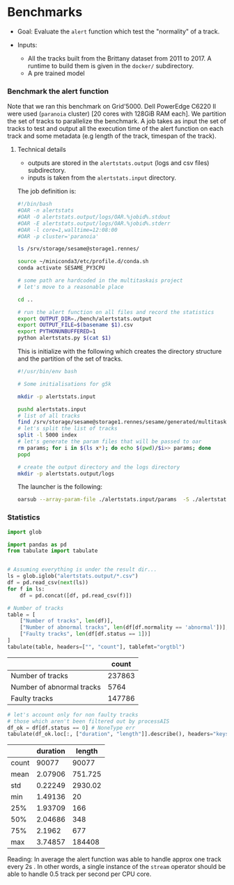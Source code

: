 * Benchmarks
- Goal: Evaluate the ~alert~ function which test the "normality" of a track.

- Inputs:
  + All the tracks built from the Brittany dataset from 2011 to 2017.
    A runtime to build them is given in the ~docker/~ subdirectory.
  + A pre trained model

*** Benchmark the alert function

    Note that we ran this benchmark on Grid'5000. Dell PowerEdge C6220 II were
    used (~paranoia~ cluster) [20 cores with 128GiB RAM each]. We partition the
    set of tracks to parallelize the benchmark. A job takes as input the set of
    tracks to test and output all the execution time of the alert function on
    each track and some metadata (e.g length of the track, timespan of the
    track).

**** Technical details

    - outputs are stored in the ~alertstats.output~ (logs and csv
      files) subdirectory.
    - inputs is taken from the ~alertstats.input~ directory.

    The job definition is:
    #+BEGIN_SRC bash :tangle alertstats.oar
    #!/bin/bash
    #OAR -n alertstats
    #OAR -O alertstats.output/logs/OAR.%jobid%.stdout
    #OAR -E alertstats.output/logs/OAR.%jobid%.stderr
    #OAR -l core=1,walltime=12:08:00
    #OAR -p cluster='paranoia'

    ls /srv/storage/sesame@storage1.rennes/

    source ~/miniconda3/etc/profile.d/conda.sh
    conda activate SESAME_PY3CPU

    # some path are hardcoded in the multitaskais project
    # let's move to a reasonable place

    cd ..

    # run the alert function on all files and record the statistics
    export OUTPUT_DIR=./bench/alertstats.output
    export OUTPUT_FILE=$(basename $1).csv
    export PYTHONUNBUFFERED=1
    python alertstats.py $(cat $1)
    #+END_SRC

    This is initialize with the following which creates the directory structure
    and the partition of the set of tracks.

    #+BEGIN_SRC bash :tangle init.sh
    #!/usr/bin/env bash

    # Some initialisations for g5k

    mkdir -p alertstats.input

    pushd alertstats.input
    # list of all tracks
    find /srv/storage/sesame@storage1.rennes/sesame/generated/multitaskais/tracks/ -type f > index
    # let's split the list of tracks
    split -l 5000 index
    # let's generate the param files that will be passed to oar
    rm params; for i in $(ls x*); do echo $(pwd)/$i>> params; done
    popd

    # create the output directory and the logs directory
    mkdir -p alertstats.output/logs
    #+END_SRC

    The launcher is the following:
    #+BEGIN_SRC bash
    oarsub --array-param-file ./alertstats.input/params  -S ./alertstats.oar
    #+END_SRC

*** Statistics
    #+BEGIN_SRC python :results raw :session plop
import glob

import pandas as pd
from tabulate import tabulate


# Assuming everything is under the result dir...
ls = glob.iglob("alertstats.output/*.csv")
df = pd.read_csv(next(ls))
for f in ls:
    df = pd.concat([df, pd.read_csv(f)])

# Number of tracks
table = [
    ["Number of tracks", len(df)],
    ["Number of abnormal tracks", len(df[df.normality == 'abnormal'])],
    ["Faulty tracks", len(df[df.status == 1])]
]
tabulate(table, headers=["", "count"], tablefmt="orgtbl")
    #+END_SRC

    #+RESULTS:
    |                           |  count |
    |---------------------------+--------|
    | Number of tracks          | 237863 |
    | Number of abnormal tracks |   5764 |
    | Faulty tracks             | 147786 |


    #+BEGIN_SRC python :results raw :session plop
# let's account only for non faulty tracks
# those which aren't been filtered out by processAIS
df_ok = df[df.status == 0] # NoneType err
tabulate(df_ok.loc[:, ["duration", "length"]].describe(), headers="keys", tablefmt="orgtbl")
    #+END_SRC

    #+RESULTS:
    |       | duration |  length |
    |-------+----------+---------|
    | count |    90077 |   90077 |
    | mean  |  2.07906 | 751.725 |
    | std   |  0.22249 | 2930.02 |
    | min   |  1.49136 |      20 |
    | 25%   |  1.93709 |     166 |
    | 50%   |  2.04686 |     348 |
    | 75%   |   2.1962 |     677 |
    | max   |  3.74857 |  184408 |

    Reading: In average the alert function was able to handle approx one track
    every 2s . In other words, a single instance of the ~stream~ operator should
    be able to handle 0.5 track per second per CPU core.
